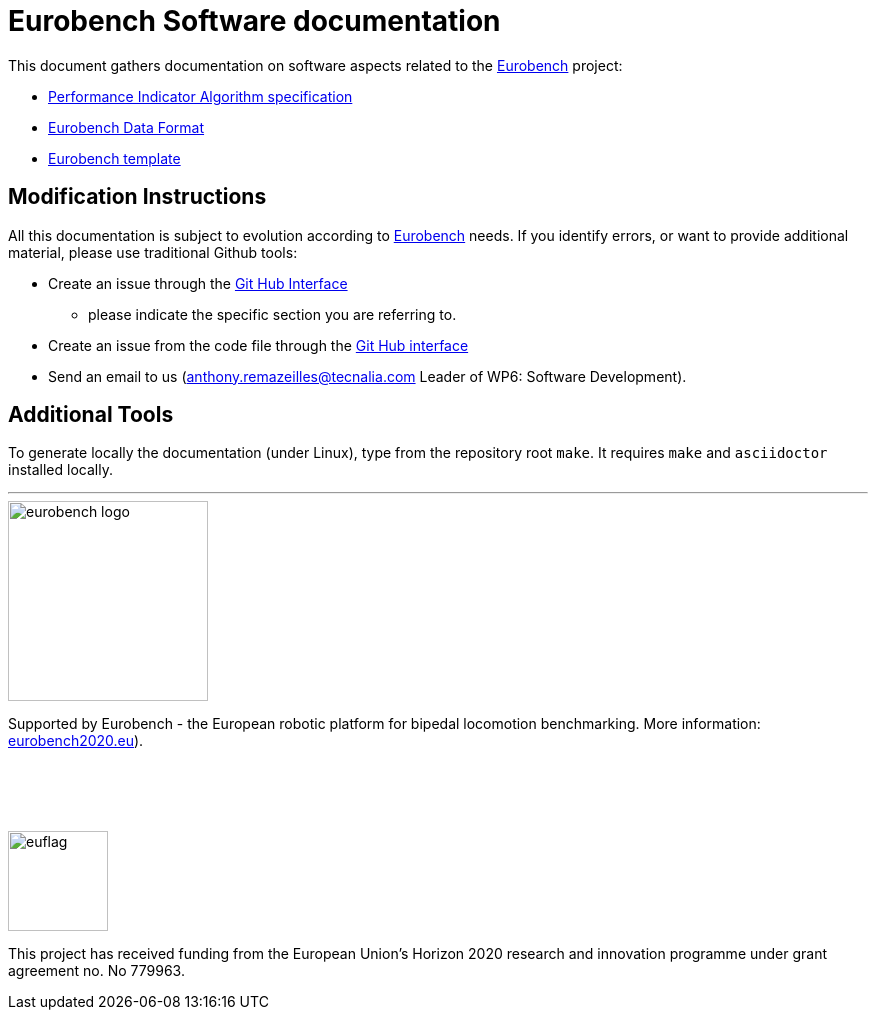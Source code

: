 = Eurobench Software documentation
:source-highlighter: pygments
:pygments-style: emacs
:icons: font
:linkattrs:


This document gathers documentation on software aspects related to the http://eurobench2020.eu/[Eurobench] project:

* <<pi_spec.adoc#Performance Indicator Specification, Performance Indicator Algorithm specification>>

* <<data_format.adoc#Eurobench Data Format, Eurobench Data Format>>

* <<template.adoc#Eurobench template, Eurobench template>>

== Modification Instructions

All this documentation is subject to evolution according to http://eurobench2020.eu/[Eurobench] needs.
If you identify errors, or want to provide additional material, please use traditional Github tools:

* Create an issue through the https://help.github.com/en/github/managing-your-work-on-github/creating-an-issue[Git Hub Interface]
** please indicate the specific section you are referring to.
* Create an issue from the code file through the https://help.github.com/en/github/managing-your-work-on-github/opening-an-issue-from-code[Git Hub interface]
* Send an email to us (anthony.remazeilles@tecnalia.com Leader of WP6: Software Development).

== Additional Tools

To generate locally the documentation (under Linux), type from the repository root `make`.
It requires `make` and `asciidoctor` installed locally.

---

image::http://eurobench2020.eu/wp-content/uploads/2018/06/cropped-logoweb.png["eurobench logo", width=200, role=left]
Supported by Eurobench - the European robotic platform for bipedal locomotion benchmarking.
More information: http://eurobench2020.eu/[eurobench2020.eu]).
{zwsp} +
{zwsp} +
{zwsp} +
{zwsp} +
{zwsp} +

image::http://eurobench2020.eu/wp-content/uploads/2018/02/euflag.png["euflag",float=left,width=100]
This project has received funding from the European Union’s Horizon 2020
research and innovation programme under grant agreement no. No 779963.
